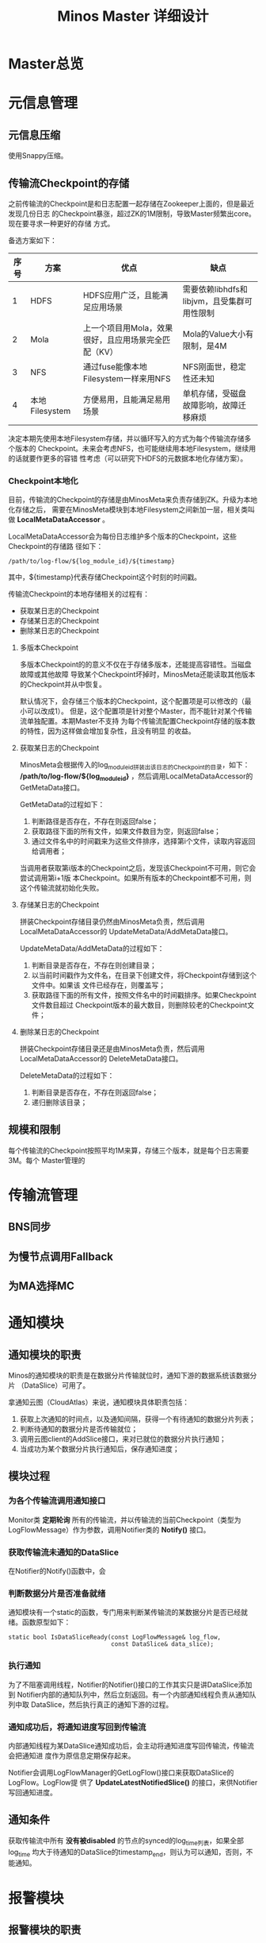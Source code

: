 #+TITLE: Minos Master 详细设计

* Master总览
* 元信息管理
** 元信息压缩
使用Snappy压缩。
** 传输流Checkpoint的存储

之前传输流的Checkpoint是和日志配置一起存储在Zookeeper上面的，但是最近发现几份日志
的Checkpoint暴涨，超过ZK的1M限制，导致Master频繁出core。现在要寻求一种更好的存储
方式。

备选方案如下：
| 序号 | 方案           | 优点                                                 | 缺点                                        |
|------+----------------+------------------------------------------------------+---------------------------------------------|
|    1 | HDFS           | HDFS应用广泛，且能满足应用场景                       | 需要依赖libhdfs和libjvm，且受集群可用性限制 |
|    2 | Mola           | 上一个项目用Mola，效果很好，且应用场景完全匹配（KV） | Mola的Value大小有限制，是4M                 |
|    3 | NFS            | 通过fuse能像本地Filesystem一样来用NFS                | NFS刚面世，稳定性还未知                      |
|    4 | 本地Filesystem | 方便易用，且能满足易用场景                           | 单机存储，受磁盘故障影响，故障迁移麻烦             |

决定本期先使用本地Filesystem存储，并以循环写入的方式为每个传输流存储多个版本的
Checkpoint。未来会考虑NFS，也可能继续用本地Filesystem，继续用的话就要作更多的容错
性考虑（可以研究下HDFS的元数据本地化存储方案）。

*** Checkpoint本地化
目前，传输流的Checkpoint的存储是由MinosMeta来负责存储到ZK。升级为本地化存储之后，
需要在MinosMeta模块到本地Filesystem之间新加一层，相关类叫做
*LocalMetaDataAccessor* 。

LocalMetaDataAccessor会为每份日志维护多个版本的Checkpoint，这些Checkpoint的存储路
径如下：
#+begin_example
/path/to/log-flow/${log_module_id}/${timestamp}
#+end_example
其中，${timestamp}代表存储Checkpoint这个时刻的时间戳。

传输流Checkpoint的本地存储相关的过程有：
+ 获取某日志的Checkpoint
+ 存储某日志的Checkpoint
+ 删除某日志的Checkpoint

**** 多版本Checkpoint
多版本Checkpoint的的意义不仅在于存储多版本，还能提高容错性。当磁盘故障或其他故障
导致某个Checkpoint坏掉时，MinosMeta还能读取其他版本的Checkpoint并从中恢复。

默认情况下，会存储三个版本的Checkpoint，这个配置项是可以修改的（最小可以改成1）。
但是，这个配置项是针对整个Master，而不能针对某个传输流单独配置。本期Master不支持
为每个传输流配置Checkpoint存储的版本数的特性，因为这样做会增加复杂性，且没有明显
的收益。

**** 获取某日志的Checkpoint
MinosMeta会根据传入的log_module_id拼装出该日志的Checkpoint的目录，如下：
*/path/to/log-flow/${log_module_id}* ，然后调用LocalMetaDataAccessor的
GetMetaData接口。

GetMetaData的过程如下：
1. 判断路径是否存在，不存在则返回false；
2. 获取路径下面的所有文件，如果文件数目为空，则返回false；
3. 通过文件名中的时间戳来为这些文件排序，选择第i个文件，读取内容返回给调用者；

当调用者获取第i版本的Checkpoint之后，发现该Checkpoint不可用，则它会尝试调用第i+1版
本Checkpoint。如果所有版本的Checkpoint都不可用，则这个传输流就初始化失败。

**** 存储某日志的Checkpoint
拼装Checkpoint存储目录仍然由MinosMeta负责，然后调用LocalMetaDataAccessor的
UpdateMetaData/AddMetaData接口。

UpdateMetaData/AddMetaData的过程如下：
1. 判断目录是否存在，不存在则创建目录；
2. 以当前时间戳作为文件名，在目录下创建文件，将Checkpoint存储到这个文件中。如果该
   文件已经存在，则覆盖写；
3. 获取路径下面的所有文件，按照文件名中的时间戳排序。如果Checkpoint文件数目超过
   Checkpoint版本的最大数目，则删除较老的Checkpoint文件；

**** 删除某日志的Checkpoint
拼装Checkpoint存储目录还是由MinosMeta负责，然后调用LocalMetaDataAccessor的
DeleteMetaData接口。

DeleteMetaData的过程如下：
1. 判断目录是否存在，不存在则返回false；
2. 递归删除该目录；
** 规模和限制
每个传输流的Checkpoint按照平均1M来算，存储三个版本，就是每个日志需要3M。每个
Master管理的
* 传输流管理
** BNS同步
** 为慢节点调用Fallback
** 为MA选择MC
* 通知模块
** 通知模块的职责
Minos的通知模块的职责是在数据分片传输就位时，通知下游的数据系统该数据分片
（DataSlice）可用了。

拿通知云图（CloudAtlas）来说，通知模块具体职责包括：
1. 获取上次通知的时间点，以及通知间隔，获得一个有待通知的数据分片列表；
2. 判断待通知的数据分片是否传输就位；
3. 调用云图client的AddSlice接口，来对已就位的数据分片执行通知；
4. 当成功为某个数据分片执行通知后，保存通知进度；

** 模块过程
*** 为各个传输流调用通知接口
Monitor类 *定期轮询* 所有的传输流，并以传输流的当前Checkpoint（类型为
LogFlowMessage）作为参数，调用Notifier类的 *Notify()* 接口。

*** 获取传输流未通知的DataSlice
在Notifier的Notify()函数中，会

*** 判断数据分片是否准备就绪
通知模块有一个static的函数，专门用来判断某传输流的某数据分片是否已经就绪。函数原型如下：

#+BEGIN_SRC C++
static bool IsDataSliceReady(const LogFlowMessage& log_flow,
                             const DataSlice& data_slice);
#+END_SRC

*** 执行通知
为了不阻塞调用线程，Notifier的Notifier()接口的工作其实只是讲DataSlice添加到
Notifier内部的通知队列中，然后立刻返回。有一个内部通知线程负责从通知队列中取
DataSlice，然后执行真正的通知下游的过程。

*** 通知成功后，将通知进度写回到传输流
内部通知线程为某DataSlice通知成功后，会主动将通知进度写回传输流，传输流会把通知进
度作为原信息定期保存起来。

Notifier会调用LogFlowManager的GetLogFlow()接口来获取DataSlice的LogFlow。LogFlow提
供了 *UpdateLatestNotifiedSlice()* 的接口，来供Notifier写回通知进度。

** 通知条件
获取传输流中所有 *没有被disabled* 的节点的synced的log_time列表，如果全部log_time
均大于待通知的DataSlice的timestamp_end，则认为可以通知，否则，不能通知。
* 报警模块
** 报警模块的职责
+ 判断传输流是否发生了需要报警的异常
+ 向指定用户或组发送短信报警和邮件报警

** 主要过程
1. 判断传输流是否发生了异常
2. 根据预定义的报警策略，判断本次是否需要报警
3. 发报警

** 传输流状态与报警条件
Minos将数据传输到集群后，Master通过定期向下游计算系统执行 *通知* 来让下游使用这部
分数据。所以说， *通知进度* 是传输流状态的最主要的标记，也是Master进行报警的最主
要依据（目前是唯一依据。2014-02-12）

** 短信报警
用户在新建Minos日志传输时，填写的是用户邮箱前缀（如zhongyi01），Master为了达成报
警，有两个难点：
1. 根据邮箱前缀来获取其对应的手机号
2. 在程序中向指定手机号发短信

对于第一点，可以用公司提供了一个用soap实现的公共服务来实现。不过这会为Master引入
soap client。对于第二点，可以调用公司每台机器的gsmsend脚本。例子如下：
#+BEGIN_SRC sh
gsmsend -s emp01.baidu.com:15003 -s emp02.baidu.com:15003 18810001881@"I'm zhongyi"
#+END_SRC

幸运的是，我们组的OP自己开发了一个专门的报警工具。我只需要向指定的数据库表insert一
条记录（包含邮箱前缀和报警内容），该报警工具就会触发报警。

*** 短信报警表的结构
#+BEGIN_EXAMPLE
mysql> desc t_alarm_info;
+-----------+----------------+------+-----+---------+-------+
| Field     | Type           | Null | Key | Default | Extra |
+-----------+----------------+------+-----+---------+-------+
| data_id   | bigint(20)     | NO   | PRI | NULL    |       |
| baseTime  | datetime       | NO   | PRI | NULL    |       |
| mail_to   | varchar(10240) | YES  |     | NULL    |       |
| mail_text | text           | YES  |     | NULL    |       |
| gsm_to    | varchar(10240) | YES  |     | NULL    |       |
| gsm_text  | text           | YES  |     | NULL    |       |
| sendTime  | datetime       | YES  |     | NULL    |       |
| is_send   | smallint(6)    | NO   | MUL | 0       |       |
+-----------+----------------+------+-----+---------+-------+
#+END_EXAMPLE

*** 向表中插入记录以触发报警
向表中插入一条记录，就会触发报警。SQL语句如下：
#+BEGIN_SRC sql
insert into t_alarm_info (data_id, baseTime, gsm_to, gsm_text) values (7881, NOW(), "zhongyi01", "hehehehehe");
#+END_SRC

data_id对应于LDM中的log_plan_id，如果是Minos的话，则对应于log_module_id。由于
data_id和baseTime共同构成了这种表的主键，所以两条记录这两个字段相同的话，第二条记
录将会插入失败。

** 邮件报警

** 报警逻辑抽取
** 报警逻辑详细设计
* 监控与统计
** 全局counter
在Master内，维护者一批全局的Counter，通过监控这些Counter及其变化，可以监控系统的整体运行情况。

| Counter                  |   |
|--------------------------+---|
| 节点更新状态的次数       |   |
| 对节点执行Fallback的次数 |   |
| 短信报警的次数           |   |
| 邮件报警的次数           |   |
|                          |   |

* 线下环境
为线下Master的特殊配置：
| 配置项           | 值                               |
|------------------+----------------------------------|
| FLAGS_is_offline | 设为true                         |
| CloudAtlas       | 线下（在加好白名单之前，先禁掉） |
| 旧DtMeta         | 线下                             |
| LSP              | 线下                             |
| 集群             | QA线下集群                       |
| HDFS路径         | 规则不变                         |

* Master多机化方案
** 背景
Minos未来会替代LDM和LBI，成为DT唯一的日志传输系统。目前，LBI上的日志有250份，而
LDM上的日志已经超过了4000份，而其中有一些日志的机器台数超过了1000台。Minos的
Master是比较重的Master，未来单Master必然会遇到性能瓶颈，因此需要设计一个Master多
机化的方案来使Master拥有可伸缩的特性，让它可以从容迎接即将到来的挑战。
*** 前期设想
准备使用Zookeeper来实现Master多机化。下面是一些初步想法：
1. 多个Master互作主备，放在一个BNS里面。
2. 每个Node启动时，根据BNS来随机找寻一个Master，询问它自己的log_module_id该被那个
   Master管理。
3. 这些Master中有且只有一个Master为中央Master，当这个中央Master挂掉之后，这批
   Master中会有一个Master自动升级为中央Master。
4. 中央Master主要负责Minos系统核心元数据（LogConfig）的管理，其他Master任务的分配，
   以及各传输流信息的汇总。当然，中央Master也可以拥有传输流管理的功能。当中央
   Master负载较轻或者系统只有一台Master时，中央Master也会承担传输流管理。
** 设计目标
功能目标：
+ 支持Master根据业务规模方便地扩容和缩容，同时不影响现有业务
+ 分布式情况下，实现Minos元信息管理的一致性
+ Master主从切换
+ Master故障迁移
+ Master负载均衡（自动+手动）
+ 也提供手工执行Master的主从切换的接口

性能目标：
+ Master能支持10万份日志，20万台机器的日志传输
+ 主Master挂掉后，1分钟内新的Master升级为主Master
+ 新建日志传输后，30秒后传输流创建好传输生效
** Zookeeper目录结构
*** 根节点
#+begin_example
/minos
/minos/log-config
/minos/master
/minos/config-manager
#+end_example

*** log-config节点
该节点是个目录，下面存储各个日志的传输配置。
#+begin_example
/minos/log-config/1
/minos/log-config/2
#+end_example

*** config-manager节点
它是个临时节点，各个Master在启动时，均会抢占这个节点，抢占后，在节点上写入自己的
ip。只有一个Master会成功地抢到节点，然后这个Master就成为整个Minos系统的主Master，
除了一般Master职责外，它会负责管理日志配置（Minos系统核心元数据）。
#+begin_example
/minos/config-manager
#+end_example

*** master节点
它是个目录，各个Master在启动时，都会在这个目录下创建临时节点，节点名字是自己的ip。
#+begin_example
/minos/master/10.10.14.0
/minos/master/10.10.14.1
#+end_example

** Master的主要过程
*** Master启动，抢占主Master
各个Master启动后，首先会在 */minos/master* 目录下面创建名为自己ip的节点，告诉
Minos系统自己的存在。

然后各个Master会启动线程来通过在Zookeeper上创建临时节点 */minos/config-manager* 来抢主
Master。如果该节点已经存在，则抢主失败，该线程仍然会定时判断该节点是否存在（也可
以watch这个节点），一旦不存在，则继续尝试创建临时节点来抢主。

*当抢主成功后，该Master会升级为主Master* ，并启动LogConfigService，负责Minos系统的日
志配置的管理工作（Add/Delete/Update/Get)，同时还负责为各个从Master分配传输管理任
务，以及故障迁移，负载均衡等。

*** 主Master为各个Master分配传输任务
主Master监控着 */minos/log-config* 目录的变化，并在内存中实时维护着日志模块id的列
表。同时，主Master还监控着 */minos/master* 目录的变化，并在内存中实时维护着Minos
系统所有Master的列表。

主Master会遍历所有 *没有被分配给某个Master的日志模块id* ，然后依次将它们分配给
Minos系统中负载较轻的Master。所有已经分配好的日志模块id及其所属的Master的ip都会以
map的形式被主Master维护，同时，主Master会要将某Master负责的日志模块id的列表写入到
各Master自己的临时ZK节点上面，来告诉各Master自己所负责的日志模块id列表。

各个Master（包括主Master）会监控着/minos/master下面自己的临时节点。 *如果发现该节
点变化，则会重新获取节点上的日志模块id的列表* ，然后根据自己正在管理的传输流的的
列表的diff情况判断是否有要新建日志传输流，删除日志传输流，以及重建日传输流（这个过
程发生在LogFlowManager的UpdateAllLogFlows()这个函数里面）。

*** 主Master的切换（主从切换）
当主Master挂掉之后，supervise会立刻把它拉起来，然后该Master会立刻尝试去抢主。由于
临时节点一定的生存期，故该Master会发现/minos/config-manager节点已经存在，但是它通
过节点内容知道自己在挂之前（前生）是主Master，这时它会删掉该临时节点。

如果主Master挂掉后起不来了（由于机器故障等原因），由于它是/minos/config-manager是
临时节点，故过一段时间（一般是10s左右），节点会自动消失。

当/minos/config-manager节点不存在后，就进入了各Master抢主的阶段。谁抢到了，谁就
是新的主Master，谁就会履行Master的职责，开始做日志配置管理，Master故障迁移，负载
均衡等工作。

**** TODO 临时节点是否支持续弦？
*** Master故障迁移
当一台Master挂掉后，supervise会立刻把它拉起来。它起来后，会删除掉自己再
/minos/master下面的临时节点，并重新创建一个空的临时节点。这时候，主Master会感知到
/minos/master的变化，这是它会先sleep 1秒，等新的临时节点创建完毕，然后它会轮训
/minos/master下面的所有Master的节点，并更新内部的<Master, Log module id list>这个
map。

然后主Master会计算出那些日志模块id没有被分配，它会启动分配循环，每次将一个未分配
的日志模块id分配给最空闲的Master（一般上就是分配给那个故障重启后的Master）。

如果这台Master挂掉后起不来了，它的临时节点过一段时间后也会消失，然后主Master也感
知到/minos/master节点下面的变化，其他步骤跟用supervise拉起Master的情景是一样的。

**** TODO 临时节点是否支持续弦？
*** TODO Master负载均衡
Master的负载均衡包括两方面，一种是主Master在分配日志模块id给各个Master时，选择最
空闲的Master，另外一种是主Master探测到某台Master负载过重时，将其负责的日志模块分
给其他较闲的Master。

这里设计到一个评价Master当前负载的函数。

*** TODO 如何评价Master的当期负载
*** 将负载策略抽取出来

** 与Node相关的主要过程
*** 询问任意Master自己所属的Master
每个Minos Agent初始化时，都会传入Minos Master的BNS，BNS下面挂有所有的Master。为了
负载均衡，每个Node会从中随机选择一个Master来查询自己所属的Master。

每个Master都会开一个RPC接口，Node以日志模块id为参数调用此接口即可得到自己所属的
Master。

在Master那边，该查询接口的实现是：Master先查询到主Master的地址，然后向主Master询
问该日志模块id是被那个Master管理的，最终，Master会将结果（该Node所属的Master的ip）
返回给Node。

** 技术调研
*** Zookeeper的进阶使用调研
*** 负载均衡的框架
*** 策略的抽取
** 设计图

